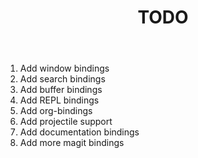 #+TITLE: TODO

1) Add window bindings
2) Add search bindings
3) Add buffer bindings
4) Add REPL bindings
5) Add org-bindings
6) Add projectile support
7) Add documentation bindings
8) Add more magit bindings
